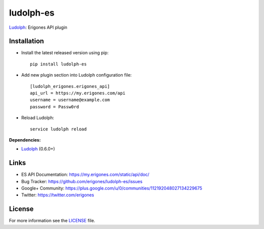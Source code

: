 ludolph-es
##########

`Ludolph <https://github.com/erigones/Ludolph>`_: Erigones API plugin

.. image:: https://badge.fury.io/py/ludolph-es.png
    :target: http://badge.fury.io/py/ludolph-es


Installation
------------

- Install the latest released version using pip::

    pip install ludolph-es

- Add new plugin section into Ludolph configuration file::

    [ludolph_erigones.erigones_api]
    api_url = https://my.erigones.com/api
    username = username@example.com
    password = Passw0rd

- Reload Ludolph::

    service ludolph reload


**Dependencies:**

- `Ludolph <https://github.com/erigones/Ludolph>`_ (0.6.0+)


Links
-----

- ES API Documentation: https://my.erigones.com/static/api/doc/
- Bug Tracker: https://github.com/erigones/ludolph-es/issues
- Google+ Community: https://plus.google.com/u/0/communities/112192048027134229675  
- Twitter: https://twitter.com/erigones

License
-------

For more information see the `LICENSE <https://github.com/erigones/ludolph-es/blob/master/LICENSE>`_ file.

